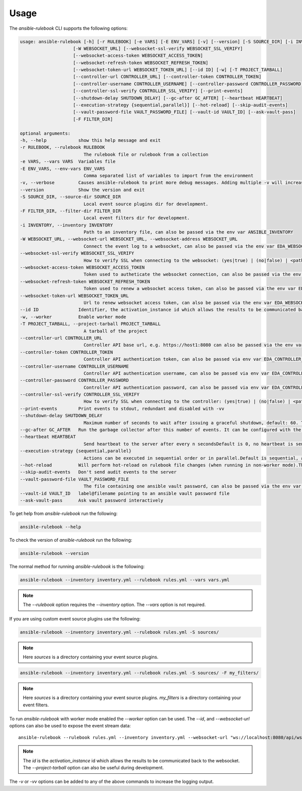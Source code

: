 =====
Usage
=====

The `ansible-rulebook` CLI supports the following options:

.. code-block:: console

    usage: ansible-rulebook [-h] [-r RULEBOOK] [-e VARS] [-E ENV_VARS] [-v] [--version] [-S SOURCE_DIR] [-i INVENTORY]
                        [-W WEBSOCKET_URL] [--websocket-ssl-verify WEBSOCKET_SSL_VERIFY]
                        [--websocket-access-token WEBSOCKET_ACCESS_TOKEN]
                        [--websocket-refresh-token WEBSOCKET_REFRESH_TOKEN]
                        [--websocket-token-url WEBSOCKET_TOKEN_URL] [--id ID] [-w] [-T PROJECT_TARBALL]
                        [--controller-url CONTROLLER_URL] [--controller-token CONTROLLER_TOKEN]
                        [--controller-username CONTROLLER_USERNAME] [--controller-password CONTROLLER_PASSWORD]
                        [--controller-ssl-verify CONTROLLER_SSL_VERIFY] [--print-events]
                        [--shutdown-delay SHUTDOWN_DELAY] [--gc-after GC_AFTER] [--heartbeat HEARTBEAT]
                        [--execution-strategy {sequential,parallel}] [--hot-reload] [--skip-audit-events]
                        [--vault-password-file VAULT_PASSWORD_FILE] [--vault-id VAULT_ID] [--ask-vault-pass]
                        [-F FILTER_DIR]

    optional arguments:
    -h, --help            show this help message and exit
    -r RULEBOOK, --rulebook RULEBOOK
                            The rulebook file or rulebook from a collection
    -e VARS, --vars VARS  Variables file
    -E ENV_VARS, --env-vars ENV_VARS
                            Comma separated list of variables to import from the environment
    -v, --verbose         Causes ansible-rulebook to print more debug messages. Adding multiple -v will increase the verbosity, the default value is 0. The maximum value is 2. Events debugging might require -vv.
    --version             Show the version and exit
    -S SOURCE_DIR, --source-dir SOURCE_DIR
                            Local event source plugins dir for development.
    -F FILTER_DIR, --filter-dir FILTER_DIR
                            Local event filters dir for development.
    -i INVENTORY, --inventory INVENTORY
                            Path to an inventory file, can also be passed via the env var ANSIBLE_INVENTORY
    -W WEBSOCKET_URL, --websocket-url WEBSOCKET_URL, --websocket-address WEBSOCKET_URL
                            Connect the event log to a websocket, can also be passed via the env var EDA_WEBSOCKET_URL.
    --websocket-ssl-verify WEBSOCKET_SSL_VERIFY
                            How to verify SSL when connecting to the websocket: (yes|true) | (no|false) | <path to a CA bundle>, default to yes for wss connection, can also be passed via the env var EDA_WEBSOCKET_SSL_VERIFY.
    --websocket-access-token WEBSOCKET_ACCESS_TOKEN
                            Token used to autheticate the websocket connection, can also be passed via the env var EDA_WEBSOCKET_ACCESS_TOKEN
    --websocket-refresh-token WEBSOCKET_REFRESH_TOKEN
                            Token used to renew a websocket access token, can also be passed via the env var EDA_WEBSOCKET_REFRESH_TOKEN
    --websocket-token-url WEBSOCKET_TOKEN_URL
                            Url to renew websocket access token, can also be passed via the env var EDA_WEBSOCKET_TOKEN_URL
    --id ID               Identifier, the activation_instance id which allows the results to be communicated back to the websocket.
    -w, --worker          Enable worker mode
    -T PROJECT_TARBALL, --project-tarball PROJECT_TARBALL
                            A tarball of the project
    --controller-url CONTROLLER_URL
                            Controller API base url, e.g. https://host1:8080 can also be passed via the env var EDA_CONTROLLER_URL, if your URL has a path it should include api in it. api would only be appended if the URL only contains host, port.
    --controller-token CONTROLLER_TOKEN
                            Controller API authentication token, can also be passed via env var EDA_CONTROLLER_TOKEN
    --controller-username CONTROLLER_USERNAME
                            Controller API authentication username, can also be passed via env var EDA_CONTROLLER_USERNAME
    --controller-password CONTROLLER_PASSWORD
                            Controller API authentication password, can also be passed via env var EDA_CONTROLLER_PASSWORD
    --controller-ssl-verify CONTROLLER_SSL_VERIFY
                            How to verify SSL when connecting to the controller: (yes|true) | (no|false) | <path to a CA bundle>, default to yes for https connection, can also be passed via env var EDA_CONTROLLER_SSL_VERIFY
    --print-events        Print events to stdout, redundant and disabled with -vv
    --shutdown-delay SHUTDOWN_DELAY
                            Maximum number of seconds to wait after issuing a graceful shutdown, default: 60. The process will shutdown if all actions complete before this time period. Can also be passed via the env var EDA_SHUTDOWN_DELAY
    --gc-after GC_AFTER   Run the garbage collector after this number of events. It can be configured with the environment variable EDA_GC_AFTER
    --heartbeat HEARTBEAT
                            Send heartbeat to the server after every n secondsDefault is 0, no heartbeat is sent
    --execution-strategy {sequential,parallel}
                            Actions can be executed in sequential order or in parallel.Default is sequential, actions will be run only after the previous one ends
    --hot-reload          Will perform hot-reload on rulebook file changes (when running in non-worker mode).This option is ignored in worker mode.
    --skip-audit-events   Don't send audit events to the server
    --vault-password-file VAULT_PASSWORD_FILE
                            The file containing one ansible vault password, can also be passed via the env var EDA_VAULT_PASSWORD_FILE.
    --vault-id VAULT_ID   label@filename pointing to an ansible vault password file
    --ask-vault-pass      Ask vault password interactively 

To get help from `ansible-rulebook` run the following:

.. code-block:: console

    ansible-rulebook --help

To check the version of `ansible-rulebook` run the following:

.. code-block:: console

    ansible-rulebook --version

The normal method for running `ansible-rulebook` is the following:

.. code-block:: console

    ansible-rulebook --inventory inventory.yml --rulebook rules.yml --vars vars.yml

.. note::
    The `--rulebook` option requires the `--inventory` option. The `--vars` option is not required.

If you are using custom event source plugins use the following:

.. code-block:: console

    ansible-rulebook --inventory inventory.yml --rulebook rules.yml -S sources/

.. note::
    Here `sources` is a directory containing your event source plugins.

.. code-block:: console

    ansible-rulebook --inventory inventory.yml --rulebook rules.yml -S sources/ -F my_filters/

.. note::
    Here `sources` is a directory containing your event source plugins.
    `my_filters` is a directory containing your event filters.

To run `ansible-rulebook` with worker mode enabled the `--worker` option can be used. The `--id`, and `--websocket-url` options can also be used to expose the event stream data::

    ansible-rulebook --rulebook rules.yml --inventory inventory.yml --websocket-url "ws://localhost:8080/api/ws2" --id 1 --worker

.. note::
    The `id` is the `activation_instance` id which allows the results to be communicated back to the websocket.
    The `--project-tarball` option can also be useful during development.

The `-v` or `-vv` options can be added to any of the above commands to increase the logging output.
